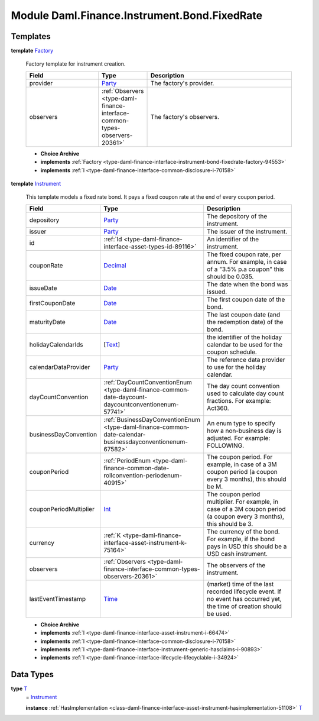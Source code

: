 .. Copyright (c) 2022 Digital Asset (Switzerland) GmbH and/or its affiliates. All rights reserved.
.. SPDX-License-Identifier: Apache-2.0

.. _module-daml-finance-instrument-bond-fixedrate-54845:

Module Daml.Finance.Instrument.Bond.FixedRate
==================================

Templates
---------

.. _type-daml-finance-instrument-bond-fixedrate-factory-54926:

**template** `Factory <type-daml-finance-instrument-bond-fixedrate-factory-54926_>`_

  Factory template for instrument creation\.

  .. list-table::
     :widths: 15 10 30
     :header-rows: 1

     * - Field
       - Type
       - Description
     * - provider
       - `Party <https://docs.daml.com/daml/stdlib/Prelude.html#type-da-internal-lf-party-57932>`_
       - The factory's provider\.
     * - observers
       - :ref:`Observers <type-daml-finance-interface-common-types-observers-20361>`
       - The factory's observers\.

  + **Choice Archive**


  + **implements** :ref:`Factory <type-daml-finance-interface-instrument-bond-fixedrate-factory-94553>`

  + **implements** :ref:`I <type-daml-finance-interface-common-disclosure-i-70158>`

.. _type-daml-finance-instrument-bond-fixedrate-instrument-1982:

**template** `Instrument <type-daml-finance-instrument-bond-fixedrate-instrument-1982_>`_

  This template models a fixed rate bond\.
  It pays a fixed coupon rate at the end of every coupon period\.

  .. list-table::
     :widths: 15 10 30
     :header-rows: 1

     * - Field
       - Type
       - Description
     * - depository
       - `Party <https://docs.daml.com/daml/stdlib/Prelude.html#type-da-internal-lf-party-57932>`_
       - The depository of the instrument\.
     * - issuer
       - `Party <https://docs.daml.com/daml/stdlib/Prelude.html#type-da-internal-lf-party-57932>`_
       - The issuer of the instrument\.
     * - id
       - :ref:`Id <type-daml-finance-interface-asset-types-id-89116>`
       - An identifier of the instrument\.
     * - couponRate
       - `Decimal <https://docs.daml.com/daml/stdlib/Prelude.html#type-ghc-types-decimal-18135>`_
       - The fixed coupon rate, per annum\. For example, in case of a \"3\.5% p\.a coupon\" this should be 0\.035\.
     * - issueDate
       - `Date <https://docs.daml.com/daml/stdlib/Prelude.html#type-da-internal-lf-date-32253>`_
       - The date when the bond was issued\.
     * - firstCouponDate
       - `Date <https://docs.daml.com/daml/stdlib/Prelude.html#type-da-internal-lf-date-32253>`_
       - The first coupon date of the bond\.
     * - maturityDate
       - `Date <https://docs.daml.com/daml/stdlib/Prelude.html#type-da-internal-lf-date-32253>`_
       - The last coupon date (and the redemption date) of the bond\.
     * - holidayCalendarIds
       - \[`Text <https://docs.daml.com/daml/stdlib/Prelude.html#type-ghc-types-text-51952>`_\]
       - the identifier of the holiday calendar to be used for the coupon schedule\.
     * - calendarDataProvider
       - `Party <https://docs.daml.com/daml/stdlib/Prelude.html#type-da-internal-lf-party-57932>`_
       - The reference data provider to use for the holiday calendar\.
     * - dayCountConvention
       - :ref:`DayCountConventionEnum <type-daml-finance-common-date-daycount-daycountconventionenum-57741>`
       - The day count convention used to calculate day count fractions\. For example\: Act360\.
     * - businessDayConvention
       - :ref:`BusinessDayConventionEnum <type-daml-finance-common-date-calendar-businessdayconventionenum-67582>`
       - An enum type to specify how a non\-business day is adjusted\. For example\: FOLLOWING\.
     * - couponPeriod
       - :ref:`PeriodEnum <type-daml-finance-common-date-rollconvention-periodenum-40915>`
       - The coupon period\. For example, in case of a 3M coupon period (a coupon every 3 months), this should be M\.
     * - couponPeriodMultiplier
       - `Int <https://docs.daml.com/daml/stdlib/Prelude.html#type-ghc-types-int-37261>`_
       - The coupon period multiplier\. For example, in case of a 3M coupon period (a coupon every 3 months), this should be 3\.
     * - currency
       - :ref:`K <type-daml-finance-interface-asset-instrument-k-75164>`
       - The currency of the bond\. For example, if the bond pays in USD this should be a USD cash instrument\.
     * - observers
       - :ref:`Observers <type-daml-finance-interface-common-types-observers-20361>`
       - The observers of the instrument\.
     * - lastEventTimestamp
       - `Time <https://docs.daml.com/daml/stdlib/Prelude.html#type-da-internal-lf-time-63886>`_
       - (market) time of the last recorded lifecycle event\. If no event has occurred yet, the time of creation should be used\.

  + **Choice Archive**


  + **implements** :ref:`I <type-daml-finance-interface-asset-instrument-i-66474>`

  + **implements** :ref:`I <type-daml-finance-interface-common-disclosure-i-70158>`

  + **implements** :ref:`I <type-daml-finance-interface-instrument-generic-hasclaims-i-90893>`

  + **implements** :ref:`I <type-daml-finance-interface-lifecycle-lifecyclable-i-34924>`

Data Types
----------

.. _type-daml-finance-instrument-bond-fixedrate-t-6870:

**type** `T <type-daml-finance-instrument-bond-fixedrate-t-6870_>`_
  \= `Instrument <type-daml-finance-instrument-bond-fixedrate-instrument-1982_>`_

  **instance** :ref:`HasImplementation <class-daml-finance-interface-asset-instrument-hasimplementation-51108>` `T <type-daml-finance-instrument-bond-fixedrate-t-6870_>`_
